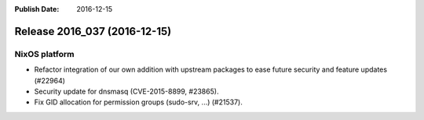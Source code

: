 :Publish Date: 2016-12-15

Release 2016_037 (2016-12-15)
-----------------------------

NixOS platform
^^^^^^^^^^^^^^

* Refactor integration of our own addition with upstream packages to ease future
  security and feature updates (#22964)
* Security update for dnsmasq (CVE-2015-8899, #23865).
* Fix GID allocation for permission groups (sudo-srv, ...) (#21537).


.. vim: set spell spelllang=en:
